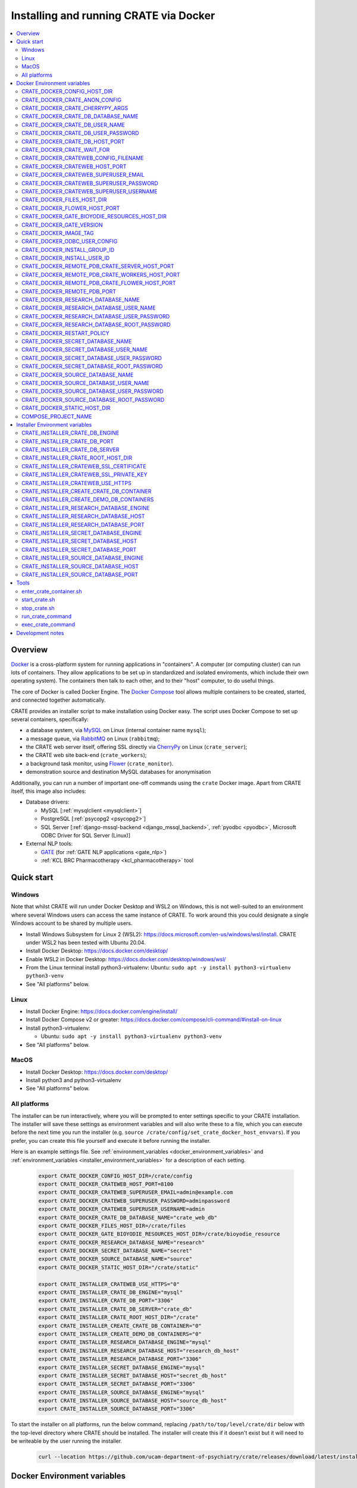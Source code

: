 ..  docs/source/administrator/docker.rst

..  Copyright (C) 2015, University of Cambridge, Department of Psychiatry.
    Created by Rudolf Cardinal (rnc1001@cam.ac.uk).
    .
    This file is part of CRATE.
    .
    CRATE is free software: you can redistribute it and/or modify
    it under the terms of the GNU General Public License as published by
    the Free Software Foundation, either version 3 of the License, or
    (at your option) any later version.
    .
    CRATE is distributed in the hope that it will be useful,
    but WITHOUT ANY WARRANTY; without even the implied warranty of
    MERCHANTABILITY or FITNESS FOR A PARTICULAR PURPOSE. See the
    GNU General Public License for more details.
    .
    You should have received a copy of the GNU General Public License
    along with CRATE. If not, see <https://www.gnu.org/licenses/>.

.. _AMQP: https://en.wikipedia.org/wiki/Advanced_Message_Queuing_Protocol
.. _CherryPy: https://cherrypy.org/
.. _Docker: https://www.docker.com/
.. _Docker Compose: https://docs.docker.com/compose/
.. _Flower: https://flower.readthedocs.io/
.. _GATE: https://gate.ac.uk/
.. _Gunicorn: https://gunicorn.org/
.. _MySQL: https://www.mysql.com/
.. _mysqlclient: https://pypi.org/project/mysqlclient/
.. _RabbitMQ: https://www.rabbitmq.com/
.. _Start containers automatically: https://docs.docker.com/engine/containers/start-containers-automatically/


.. _crate_docker:

Installing and running CRATE via Docker
=======================================

..  contents::
    :local:
    :depth: 3


Overview
--------

Docker_ is a cross-platform system for running applications in "containers". A
computer (or computing cluster) can run lots of containers. They allow
applications to be set up in standardized and isolated enviroments, which
include their own operating system). The containers then talk to each other,
and to their "host" computer, to do useful things.

The core of Docker is called Docker Engine. The `Docker Compose`_ tool allows
multiple containers to be created, started, and connected together
automatically.

CRATE provides an installer script to make installation using Docker easy.
The script uses Docker Compose to set up several containers, specifically:

- a database system, via MySQL_ on Linux (internal container name ``mysql``);
- a message queue, via RabbitMQ_ on Linux (``rabbitmq``);
- the CRATE web server itself, offering SSL directly via CherryPy_ on Linux
  (``crate_server``);
- the CRATE web site back-end (``crate_workers``);
- a background task monitor, using Flower_ (``crate_monitor``).
- demonstration source and destination MySQL databases for anonymisation

Additionally, you can run a number of important one-off commands using the
``crate`` Docker image. Apart from CRATE itself, this image also includes:

- Database drivers:

  - MySQL [:ref:`mysqlclient <mysqlclient>`]
  - PostgreSQL [:ref:`psycopg2 <psycopg2>`]
  - SQL Server [:ref:`django-mssql-backend <django_mssql_backend>`,
    :ref:`pyodbc <pyodbc>`, Microsoft ODBC Driver for SQL Server (Linux)]

- External NLP tools:

  - GATE_ (for :ref:`GATE NLP applications <gate_nlp>`)
  - :ref:`KCL BRC Pharmacotherapy <kcl_pharmacotherapy>` tool

.. _quick_start:

Quick start
-----------

Windows
^^^^^^^

Note that whilst CRATE will run under Docker Desktop and WSL2 on Windows, this
is not well-suited to an environment where several Windows users can access the
same instance of CRATE. To work around this you could designate a single Windows
account to be shared by multiple users.

- Install Windows Subsystem for Linux 2 (WSL2):
  https://docs.microsoft.com/en-us/windows/wsl/install. CRATE under WSL2 has
  been tested with Ubuntu 20.04.
- Install Docker Desktop: https://docs.docker.com/desktop/
- Enable WSL2 in Docker Desktop: https://docs.docker.com/desktop/windows/wsl/
- From the Linux terminal install python3-virtualenv:
  Ubuntu: ``sudo apt -y install python3-virtualenv python3-venv``
- See "All platforms" below.


Linux
^^^^^

- Install Docker Engine: https://docs.docker.com/engine/install/
- Install Docker Compose v2 or greater:
  https://docs.docker.com/compose/cli-command/#install-on-linux
- Install python3-virtualenv:

  - Ubuntu: ``sudo apt -y install python3-virtualenv python3-venv``

- See "All platforms" below.


MacOS
^^^^^

- Install Docker Desktop: https://docs.docker.com/desktop/
- Install python3 and python3-virtualenv
- See "All platforms" below.


All platforms
^^^^^^^^^^^^^

The installer can be run interactively, where you will be prompted to enter
settings specific to your CRATE installation. The installer will save these
settings as environment variables and will also write these to a file, which you
can execute before the next time you run the installer (e.g. ``source
/crate/config/set_crate_docker_host_envvars``). If you prefer, you can
create this file yourself and execute it before running the installer.

Here is an example settings file. See :ref:`environment_variables
<docker_environment_variables>` and :ref:`environment_variables
<installer_environment_variables>` for a description of each setting.

    .. code-block:: bash

        export CRATE_DOCKER_CONFIG_HOST_DIR=/crate/config
        export CRATE_DOCKER_CRATEWEB_HOST_PORT=8100
        export CRATE_DOCKER_CRATEWEB_SUPERUSER_EMAIL=admin@example.com
        export CRATE_DOCKER_CRATEWEB_SUPERUSER_PASSWORD=adminpassword
        export CRATE_DOCKER_CRATEWEB_SUPERUSER_USERNAME=admin
        export CRATE_DOCKER_CRATE_DB_DATABASE_NAME="crate_web_db"
        export CRATE_DOCKER_FILES_HOST_DIR=/crate/files
        export CRATE_DOCKER_GATE_BIOYODIE_RESOURCES_HOST_DIR=/crate/bioyodie_resource
        export CRATE_DOCKER_RESEARCH_DATABASE_NAME="research"
        export CRATE_DOCKER_SECRET_DATABASE_NAME="secret"
        export CRATE_DOCKER_SOURCE_DATABASE_NAME="source"
        export CRATE_DOCKER_STATIC_HOST_DIR="/crate/static"

        export CRATE_INSTALLER_CRATEWEB_USE_HTTPS="0"
        export CRATE_INSTALLER_CRATE_DB_ENGINE="mysql"
        export CRATE_INSTALLER_CRATE_DB_PORT="3306"
        export CRATE_INSTALLER_CRATE_DB_SERVER="crate_db"
        export CRATE_INSTALLER_CRATE_ROOT_HOST_DIR="/crate"
        export CRATE_INSTALLER_CREATE_CRATE_DB_CONTAINER="0"
        export CRATE_INSTALLER_CREATE_DEMO_DB_CONTAINERS="0"
        export CRATE_INSTALLER_RESEARCH_DATABASE_ENGINE="mysql"
        export CRATE_INSTALLER_RESEARCH_DATABASE_HOST="research_db_host"
        export CRATE_INSTALLER_RESEARCH_DATABASE_PORT="3306"
        export CRATE_INSTALLER_SECRET_DATABASE_ENGINE="mysql"
        export CRATE_INSTALLER_SECRET_DATABASE_HOST="secret_db_host"
        export CRATE_INSTALLER_SECRET_DATABASE_PORT="3306"
        export CRATE_INSTALLER_SOURCE_DATABASE_ENGINE="mysql"
        export CRATE_INSTALLER_SOURCE_DATABASE_HOST="source_db_host"
        export CRATE_INSTALLER_SOURCE_DATABASE_PORT="3306"

To start the installer on all platforms, run the below command, replacing
``/path/to/top/level/crate/dir`` below with the top-level directory where CRATE
should be installed. The installer will create this if it doesn't exist but it
will need to be writeable by the user running the installer.

    .. code-block:: bash

        curl --location https://github.com/ucam-department-of-psychiatry/crate/releases/download/latest/installer_boot.py --fail --output installer_boot.py && chmod u+x installer_boot.py && python3 installer_boot.py --crate_root_dir /path/to/top/level/crate/dir


.. _docker_environment_variables:

Docker Environment variables
----------------------------

The Docker environment variables with prefix ``CRATE_DOCKER`` are used by both
the CRATE installer and the running Docker instance. For some of these settings,
where it would be unusual to change them from their defaults, they can only be
overridden if set explicitly before running the installer. For other settings,
the installer will prompt you to enter them if not already set.


.. _CRATE_DOCKER_CONFIG_HOST_DIR:

CRATE_DOCKER_CONFIG_HOST_DIR
^^^^^^^^^^^^^^^^^^^^^^^^^^^^

*Required by Docker. The installer will set this to* ``${CRATE_INSTALLER_CRATE_ROOT_HOST_DIR}/config``.

Path to a directory on the host that contains key configuration files. Don't
use a trailing slash.

.. note::
    **Under Windows,** don't use Windows paths like
    ``C:\Users\myuser\my_crate_dir``. Translate this to Docker notation as
    ``/host_mnt/c/Users/myuser/my_crate_dir``. As of 2020-07-21, this doesn't
    seem easy to find in the Docker docs! Ensure that this path is within the
    Windows (not WSL2) file system.


CRATE_DOCKER_CRATE_ANON_CONFIG
^^^^^^^^^^^^^^^^^^^^^^^^^^^^^^

*Default: crate_anon_config.ini*

Base name of the CRATE anonymisation config file (see CRATE_DOCKER_CONFIG_HOST_DIR_).


CRATE_DOCKER_CRATE_CHERRYPY_ARGS
^^^^^^^^^^^^^^^^^^^^^^^^^^^^^^^^

*Default: --host 0.0.0.0 --port 8000*

Arguments to pass to the CherryPy web server, which hosts the CRATE Django web
application.


CRATE_DOCKER_CRATE_DB_DATABASE_NAME
^^^^^^^^^^^^^^^^^^^^^^^^^^^^^^^^^^^

*Default: crate_web_db*

Name of the database used by the CRATE web application, either the one provided
running in a MySQL Docker container or your own.


.. _CRATE_DOCKER_CRATE_DB_USER_NAME:

CRATE_DOCKER_CRATE_DB_USER_NAME
^^^^^^^^^^^^^^^^^^^^^^^^^^^^^^^

*Default: crate_web_user*

The name of the database user used to access the CRATE web application database.


.. _CRATE_DOCKER_CRATE_DB_USER_PASSWORD:

CRATE_DOCKER_CRATE_DB_USER_PASSWORD
^^^^^^^^^^^^^^^^^^^^^^^^^^^^^^^^^^^

**No default. Must be set during MySQL container creation.**

Password for the CRATE database user (whose name is set by
CRATE_DOCKER_CRATE_DB_USER_NAME_).

.. note::
    This only needs to be set when Docker Compose is creating the MySQL
    container for the first time. After that, it doesn't have to be set (and is
    probably best not set for security reasons!).


CRATE_DOCKER_CRATE_DB_HOST_PORT
^^^^^^^^^^^^^^^^^^^^^^^^^^^^^^^

*Default: 3306*

When using the provided MySQL CRATE web application database running under
Docker, this is the port on the host where this database can be accessed.

The default MySQL port is 3306. If you run MySQL on your host computer for
other reasons, this port will be taken, and you should change it to something
else.

You should **not** expose this port to the "outside", beyond your host.


CRATE_DOCKER_CRATE_WAIT_FOR
^^^^^^^^^^^^^^^^^^^^^^^^^^^

*Default: rabbitmq:5672*

A space separated list of host:port entries of Docker containers that the CRATE
server should wait for before starting up. If needed, the installer will append
to this the provided MySQL CRATE web application database
and any demonstration databases running under Docker.


.. _CRATE_DOCKER_CRATEWEB_CONFIG_FILENAME:

CRATE_DOCKER_CRATEWEB_CONFIG_FILENAME
^^^^^^^^^^^^^^^^^^^^^^^^^^^^^^^^^^^^^

*Default: crateweb_local_settings.py*

Base name of the CRATE web server config file (see CRATE_DOCKER_CONFIG_HOST_DIR_).


.. _CRATE_DOCKER_CRATEWEB_HOST_PORT:

CRATE_DOCKER_CRATEWEB_HOST_PORT
^^^^^^^^^^^^^^^^^^^^^^^^^^^^^^^

*Default: 8000*

The TCP/IP port number on the host computer that CRATE should provide an
HTTP or HTTPS (SSL) connection on.

It is strongly recommended that you make all connections to CRATE use HTTPS.
The two ways of doing this are:

- Have CRATE run plain HTTP, and connect it to another web server (e.g.
  Apache) that provides the HTTPS component.

  - If you do this, you should **not** expose this port to the "world", since
    it offers insecure HTTP.

  - The motivation for this method is usually that you are running multiple web
    services, of which CRATE is one.

  - We don't provide Apache within Docker, because the Apache-inside-Docker
    would only see CRATE, so there's not much point -- you might as well
    use the next option...

- Have CRATE run HTTPS directly, by specifying the
  CRATE_INSTALLER_CRATEWEB_SSL_CERTIFICATE_ and
  CRATE_INSTALLER_CRATEWEB_SSL_PRIVATE_KEY_ options.

  - This is simpler if CRATE is the only web service you are running on this
    machine. Use the standard HTTPS port, 443, and expose it to the outside
    through your server's firewall. (You are running a firewall, right?)


CRATE_DOCKER_CRATEWEB_SUPERUSER_EMAIL
^^^^^^^^^^^^^^^^^^^^^^^^^^^^^^^^^^^^^

Email address for the CRATE administrator.


CRATE_DOCKER_CRATEWEB_SUPERUSER_PASSWORD
^^^^^^^^^^^^^^^^^^^^^^^^^^^^^^^^^^^^^^^^

Password for the CRATE administrator, via CRATE's web application.


CRATE_DOCKER_CRATEWEB_SUPERUSER_USERNAME
^^^^^^^^^^^^^^^^^^^^^^^^^^^^^^^^^^^^^^^^

User name for the CRATE administrator, via CRATE's web application.


.. _CRATE_DOCKER_FILES_HOST_DIR:

CRATE_DOCKER_FILES_HOST_DIR
^^^^^^^^^^^^^^^^^^^^^^^^^^^

*Required by Docker. The installer will set this to* ``${CRATE_INSTALLER_CRATE_ROOT_HOST_DIR}/files``.

Path to a directory on the host for general file storage e.g. binary files
uploaded to CRATE, such as PDFs.


CRATE_DOCKER_FLOWER_HOST_PORT
^^^^^^^^^^^^^^^^^^^^^^^^^^^^^

*Default: 5555*

Host port on which to launch the Flower_ monitor.


CRATE_DOCKER_GATE_BIOYODIE_RESOURCES_HOST_DIR
^^^^^^^^^^^^^^^^^^^^^^^^^^^^^^^^^^^^^^^^^^^^^

**No default. Must be set (even if to a dummy directory).**

A directory to be mounted that contains preprocessed UMLS data for the
Bio-YODIE NLP tool (which is part of KConnect/SemEHR, and which runs under
GATE). (You need to download UMLS data and use the
``crate_nlp_prepare_ymls_for_bioyodie`` script to process it. The output
directory used with that command is the directory you should specify here.)
On Windows, ensure this is within the Windows (not WSL2) file system.


.. _CRATE_DOCKER_GATE_VERSION:

CRATE_DOCKER_GATE_VERSION
^^^^^^^^^^^^^^^^^^^^^^^^^

*Default: 9.0.1*

Version of GATE to be installed.


.. _CRATE_DOCKER_IMAGE_TAG:

CRATE_DOCKER_IMAGE_TAG
^^^^^^^^^^^^^^^^^^^^^^

*Defaults to the current CRATE version.*

Used to identify the version of the CRATE docker image.


CRATE_DOCKER_ODBC_USER_CONFIG
^^^^^^^^^^^^^^^^^^^^^^^^^^^^^

*Default: odbc_user.ini*

When using external databases with ODBC, this is the basename of the config file
that contains definitions of those databases. The ``ODBCINI`` environment variable
is set in the ``crate_server`` Docker container to point to this file. See (see
CRATE_DOCKER_CONFIG_HOST_DIR_)


.. _CRATE_DOCKER_INSTALL_GROUP_ID:

CRATE_DOCKER_INSTALL_GROUP_ID
^^^^^^^^^^^^^^^^^^^^^^^^^^^^^

**No default. Must be set to the ID of a group on the host so that file systems can be shared.**
See CRATE_DOCKER_INSTALL_USER_ID_.


.. _CRATE_DOCKER_INSTALL_USER_ID:

CRATE_DOCKER_INSTALL_USER_ID
^^^^^^^^^^^^^^^^^^^^^^^^^^^^

**No default. Must be set to the ID of a user on the host so that file systems can be shared.**
See CRATE_DOCKER_INSTALL_GROUP_ID_


.. _CRATE_DOCKER_MY_CRATE_USER_NAME:

CRATE_DOCKER_REMOTE_PDB_CRATE_SERVER_HOST_PORT
^^^^^^^^^^^^^^^^^^^^^^^^^^^^^^^^^^^^^^^^^^^^^^

*Default: 44444*

Used in development to debug the Python code in the ``crate_server`` Docker
container. Use ``breakpoint()`` in the code and then connect to this port on the
host: e.g. ``telnet 127.0.0.1 44444``.


CRATE_DOCKER_REMOTE_PDB_CRATE_WORKERS_HOST_PORT
^^^^^^^^^^^^^^^^^^^^^^^^^^^^^^^^^^^^^^^^^^^^^^^

*Default: 44445*

Used in development to debug the Python code in the ``crate_workers`` Docker
container. Use ``breakpoint()`` in the code and then connect to this port on the
host: e.g. ``telnet 127.0.0.1 44445``.


CRATE_DOCKER_REMOTE_PDB_CRATE_FLOWER_HOST_PORT
^^^^^^^^^^^^^^^^^^^^^^^^^^^^^^^^^^^^^^^^^^^^^^

*Default: 44446*

Used in development to debug the Python code in the ``crate_flower`` Docker
container. Use ``breakpoint()`` in the code and then connect to this port on the
host: e.g. ``telnet 127.0.0.1 44446``.


CRATE_DOCKER_REMOTE_PDB_PORT
^^^^^^^^^^^^^^^^^^^^^^^^^^^^

*Default: 44444*

Used in development to debug the Python code in the CRATE Docker
containers. This is the port used in the container itself.


CRATE_DOCKER_RESEARCH_DATABASE_NAME
^^^^^^^^^^^^^^^^^^^^^^^^^^^^^^^^^^^

*Default: research*

Name of the anonymised research database, either the demo one provided running
in a MySQL Docker container or your own.


CRATE_DOCKER_RESEARCH_DATABASE_USER_NAME
^^^^^^^^^^^^^^^^^^^^^^^^^^^^^^^^^^^^^^^^

*Default: research*

Name of the database user used to access the anonymised research database,
either the demo one provided running in a MySQL Docker container or your own.


CRATE_DOCKER_RESEARCH_DATABASE_USER_PASSWORD
^^^^^^^^^^^^^^^^^^^^^^^^^^^^^^^^^^^^^^^^^^^^

*Default: research*

Password of the database user used to access the anonymised research database,
either the demo one provided running in a MySQL Docker container or your own.


CRATE_DOCKER_RESEARCH_DATABASE_ROOT_PASSWORD
^^^^^^^^^^^^^^^^^^^^^^^^^^^^^^^^^^^^^^^^^^^^

*Default: research*

This is the MySQL root password used only when creating the demo research
database.


CRATE_DOCKER_RESTART_POLICY
^^^^^^^^^^^^^^^^^^^^^^^^^^^

*Default: always*

Determines how the CRATE Docker containers should handle an exit. See `Start
containers automatically`_ in the Docker Documentation for possible settings.


CRATE_DOCKER_SECRET_DATABASE_NAME
^^^^^^^^^^^^^^^^^^^^^^^^^^^^^^^^^

*Default: secret*

Name of the secret administrative database used by CRATE, either the demo
one provided running in a MySQL Docker container or your own.


CRATE_DOCKER_SECRET_DATABASE_USER_NAME
^^^^^^^^^^^^^^^^^^^^^^^^^^^^^^^^^^^^^^

*Default: secret*

Name of the database user used to access CRATE's secret administrative database,
either the demo one provided running in a MySQL Docker container or your own.



CRATE_DOCKER_SECRET_DATABASE_USER_PASSWORD
^^^^^^^^^^^^^^^^^^^^^^^^^^^^^^^^^^^^^^^^^^

*Default: secret*

Password of the database user used to access CRATE's secret administrative
database, either the demo one provided running in a MySQL Docker container or
your own.



CRATE_DOCKER_SECRET_DATABASE_ROOT_PASSWORD
^^^^^^^^^^^^^^^^^^^^^^^^^^^^^^^^^^^^^^^^^^

*Default: secret*

This is the MySQL root password used only when creating the demo secret
administrative database.



CRATE_DOCKER_SOURCE_DATABASE_NAME
^^^^^^^^^^^^^^^^^^^^^^^^^^^^^^^^^

*Default: source*

Name of the source database to be anonymised by CRATE, either the demo one
provided running in a MySQL Docker container or your own.


CRATE_DOCKER_SOURCE_DATABASE_USER_NAME
^^^^^^^^^^^^^^^^^^^^^^^^^^^^^^^^^^^^^^

*Default: source*

Name of the database user used to access the source database to be anonymised by
CRATE, either the demo one provided running in a MySQL Docker container or your
own.


CRATE_DOCKER_SOURCE_DATABASE_USER_PASSWORD
^^^^^^^^^^^^^^^^^^^^^^^^^^^^^^^^^^^^^^^^^^

*Default: source*

Password of the database user used to access the source database to be
anonymised by CRATE, either the demo one provided running in a MySQL Docker
container or your own.



CRATE_DOCKER_SOURCE_DATABASE_ROOT_PASSWORD
^^^^^^^^^^^^^^^^^^^^^^^^^^^^^^^^^^^^^^^^^^

*Default: source*

This is the MySQL root password used only when creating the demo source database
to be anonymised by CRATE.


CRATE_DOCKER_STATIC_HOST_DIR
^^^^^^^^^^^^^^^^^^^^^^^^^^^^

*Required by Docker. The installer will set this to* ``${CRATE_INSTALLER_CRATE_ROOT_HOST_DIR}/static``.

Space to collect files served statically by the CRATE web application (Django ``STATIC_ROOT``)


COMPOSE_PROJECT_NAME
^^^^^^^^^^^^^^^^^^^^

*Default: crate*

This is the Docker Compose project name. It's used as a prefix for all the
containers in this project.


.. _installer_environment_variables:

Installer Environment variables
-------------------------------

The Installer environment variables with prefix ``CRATE_INSTALLER`` are used by
the CRATE installer to write the various config files written by CRATE but not
needed by the running Docker instance. The installer will only prompt you for
information not set in these variables.


CRATE_INSTALLER_CRATE_DB_ENGINE
^^^^^^^^^^^^^^^^^^^^^^^^^^^^^^^

The database engine used for the CRATE web application. This should be one of
``mssql``, ``mysql``, ``oracle`` or ``postgresql``.


CRATE_INSTALLER_CRATE_DB_PORT
^^^^^^^^^^^^^^^^^^^^^^^^^^^^^

The port on the server hosting the CRATE web application database.


CRATE_INSTALLER_CRATE_DB_SERVER
^^^^^^^^^^^^^^^^^^^^^^^^^^^^^^^

The name of the server hosting the CRATE web application database.



CRATE_INSTALLER_CRATE_ROOT_HOST_DIR
^^^^^^^^^^^^^^^^^^^^^^^^^^^^^^^^^^^

The root directory under which all of the other CRATE files appear on the
host. For the hierarchy below, the root directory is ``/crate`` and the installer
will create the other directories underneath it if they are not already
present. This should be set either before running the installer or as
the ``--crate_root_dir`` argument to ``installer_boot.py``. The directory does not
have to exist but the user running the installer must have the correct
permissions for the installer to create both it and its subdirectories.

::

    /crate
    ├── bioyodie_resources
    ├── config
    ├── files
    ├── src
    ├── static
    └── venv

.. _CRATE_INSTALLER_CRATEWEB_SSL_CERTIFICATE:

CRATE_INSTALLER_CRATEWEB_SSL_CERTIFICATE
^^^^^^^^^^^^^^^^^^^^^^^^^^^^^^^^^^^^^^^^

*Default is blank.*

Filename for an SSL public certificate for accessing the CRATE web application
over HTTPS. See CRATE_DOCKER_CRATEWEB_HOST_PORT_ above.


.. _CRATE_INSTALLER_CRATEWEB_SSL_PRIVATE_KEY:

CRATE_INSTALLER_CRATEWEB_SSL_PRIVATE_KEY
^^^^^^^^^^^^^^^^^^^^^^^^^^^^^^^^^^^^^^^^

*Default is blank.*

Filename for an SSL private key file for accessing the CRATE web application
over HTTPS. See CRATE_DOCKER_CRATEWEB_HOST_PORT_ above.


.. _CRATE_INSTALLER_CRATEWEB_USE_HTTPS:

CRATE_INSTALLER_CRATEWEB_USE_HTTPS
^^^^^^^^^^^^^^^^^^^^^^^^^^^^^^^^^^

Access the CRATE web app over HTTPS? (0 = no, 1 = yes)
See CRATE_DOCKER_CRATEWEB_HOST_PORT_ above.


CRATE_INSTALLER_CREATE_CRATE_DB_CONTAINER
^^^^^^^^^^^^^^^^^^^^^^^^^^^^^^^^^^^^^^^^^

Use the provided MySQL database running under Docker for the CRATE web
application? (0 = no, 1 = yes).


CRATE_INSTALLER_CREATE_DEMO_DB_CONTAINERS
^^^^^^^^^^^^^^^^^^^^^^^^^^^^^^^^^^^^^^^^^

Use the provided MySQL databases running under Docker, with fictitious data, to
demonstrate anonymisation? (0 = no, 1 = yes).


CRATE_INSTALLER_RESEARCH_DATABASE_ENGINE
^^^^^^^^^^^^^^^^^^^^^^^^^^^^^^^^^^^^^^^^

The database engine used for the anonymised research database. This should be one of
``mssql``, ``mysql``, ``oracle`` or ``postgresql``.


CRATE_INSTALLER_RESEARCH_DATABASE_HOST
^^^^^^^^^^^^^^^^^^^^^^^^^^^^^^^^^^^^^^

The name of the server hosting the anonymised research database.


CRATE_INSTALLER_RESEARCH_DATABASE_PORT
^^^^^^^^^^^^^^^^^^^^^^^^^^^^^^^^^^^^^^

The port on the server hosting the anonymised research database.



CRATE_INSTALLER_SECRET_DATABASE_ENGINE
^^^^^^^^^^^^^^^^^^^^^^^^^^^^^^^^^^^^^^

The database engine used for the CRATE's secret administrative database. This should be one of
``mssql``, ``mysql``, ``oracle`` or ``postgresql``.


CRATE_INSTALLER_SECRET_DATABASE_HOST
^^^^^^^^^^^^^^^^^^^^^^^^^^^^^^^^^^^^

The name of the server hosting CRATE's secret administrative database.


CRATE_INSTALLER_SECRET_DATABASE_PORT
^^^^^^^^^^^^^^^^^^^^^^^^^^^^^^^^^^^^

The port on the server hosting CRATE's secret administrative database.


CRATE_INSTALLER_SOURCE_DATABASE_ENGINE
^^^^^^^^^^^^^^^^^^^^^^^^^^^^^^^^^^^^^^

The database engine used for the source database to be anonymised by CRATE. This
should be one of ``mssql``, ``mysql``, ``oracle`` or ``postgresql``.


CRATE_INSTALLER_SOURCE_DATABASE_HOST
^^^^^^^^^^^^^^^^^^^^^^^^^^^^^^^^^^^^

The name of the server hosting the source database to be anonymised by CRATE.


CRATE_INSTALLER_SOURCE_DATABASE_PORT
^^^^^^^^^^^^^^^^^^^^^^^^^^^^^^^^^^^^

The port on the server hosting the source database to be anonymised by CRATE.



.. todo:: fix below here; see CamCOPS help

.. _web_config_file_docker:



Tools
-----

All live in the ``installer`` directory.


enter_crate_container.sh
^^^^^^^^^^^^^^^^^^^^^^^^

Starts a container with the CRATE image and runs a Bash shell within it.

.. warning::

    Running a shell within a container allows you to break things! Be careful.


start_crate.sh
^^^^^^^^^^^^^^

Shortcut for ``docker compose up -d`` with the relevant ``docker-compose-*.yaml`` files. The ``-d`` switch is short for
``--detach`` (or daemon mode).



stop_crate.sh
^^^^^^^^^^^^^

Shortcut for ``docker compose down``.


run_crate_command
^^^^^^^^^^^^^^^^^

This script starts a container with the CRATE image, activates the CRATE
virtual environment, and runs a command within it. For example, to explore this
container, you can do

    .. code-block:: bash

        ./run_crate_command.sh /bin/bash

... which is equivalent to the ``enter_docker_container`` script (see above and
note the warning).


exec_crate_command
^^^^^^^^^^^^^^^^^^

Runs a command in the existing ``crate_server`` container.


Development notes
-----------------

- See https://camcops.readthedocs.io/en/latest/administrator/docker.html.
